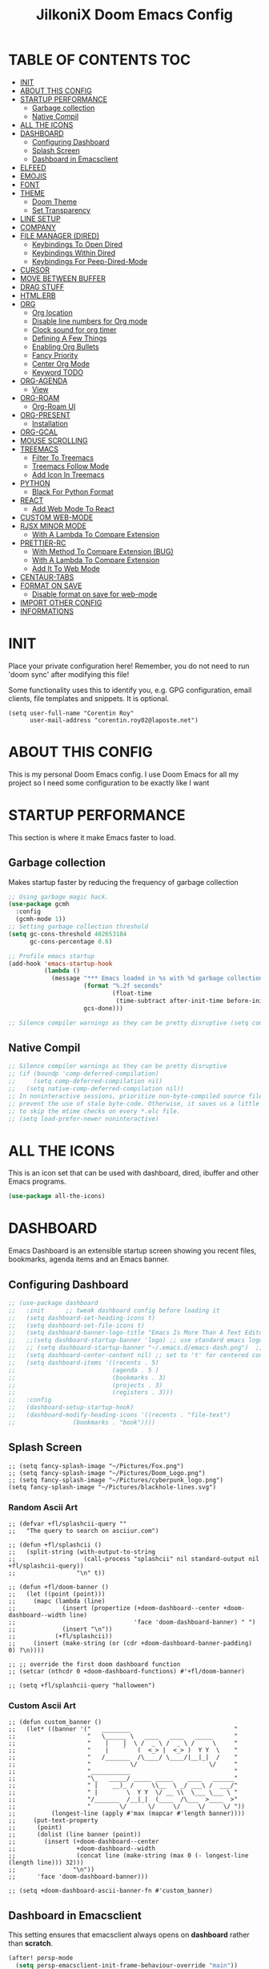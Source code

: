 #+TITLE: JilkoniX Doom Emacs Config
#+AUTHOR Corentin ROY (JilkoniX)
#+PROPERTY: header-args :tangle config.el
#+STARTUP: showeverything
#+EXPORT_FILE_NAME: ~/Org/html/config.html

* TABLE OF CONTENTS                                                            :TOC:
- [[#init][INIT]]
- [[#about-this-config][ABOUT THIS CONFIG]]
- [[#startup-performance][STARTUP PERFORMANCE]]
  - [[#garbage-collection][Garbage collection]]
  - [[#native-compil][Native Compil]]
- [[#all-the-icons][ALL THE ICONS]]
- [[#dashboard][DASHBOARD]]
  - [[#configuring-dashboard][Configuring Dashboard]]
  - [[#splash-screen][Splash Screen]]
  - [[#dashboard-in-emacsclient][Dashboard in Emacsclient]]
- [[#elfeed][ELFEED]]
- [[#emojis][EMOJIS]]
- [[#font][FONT]]
- [[#theme][THEME]]
  - [[#doom-theme][Doom Theme]]
  - [[#set-transparency][Set Transparency]]
- [[#line-setup][LINE SETUP]]
- [[#company][COMPANY]]
- [[#file-manager-dired][FILE MANAGER (DIRED)]]
  - [[#keybindings-to-open-dired][Keybindings To Open Dired]]
  - [[#keybindings-within-dired][Keybindings Within Dired]]
  - [[#keybindings-for-peep-dired-mode][Keybindings For Peep-Dired-Mode]]
- [[#cursor][CURSOR]]
- [[#move-between-buffer][MOVE BETWEEN BUFFER]]
- [[#drag-stuff][DRAG STUFF]]
- [[#htmlerb][HTML.ERB]]
- [[#org][ORG]]
  - [[#org-location][Org location]]
  - [[#disable-line-numbers-for-org-mode][Disable line numbers for Org mode]]
  - [[#clock-sound-for-org-timer][Clock sound for org timer]]
  - [[#defining-a-few-things][Defining A Few Things]]
  - [[#enabling-org-bullets][Enabling Org Bullets]]
  - [[#fancy-priority][Fancy Priority]]
  - [[#center-org-mode][Center Org Mode]]
  - [[#keyword-todo][Keyword TODO]]
- [[#org-agenda][ORG-AGENDA]]
  - [[#view][View]]
- [[#org-roam][ORG-ROAM]]
  - [[#org-roam-ui][Org-Roam UI]]
- [[#org-present][ORG-PRESENT]]
  - [[#installation][Installation]]
- [[#org-gcal][ORG-GCAL]]
- [[#mouse-scrolling][MOUSE SCROLLING]]
- [[#treemacs][TREEMACS]]
  - [[#filter-to-treemacs][Filter To Treemacs]]
  - [[#treemacs-follow-mode][Treemacs Follow Mode]]
  - [[#add-icon-in-treemacs][Add Icon In Treemacs]]
- [[#python][PYTHON]]
  - [[#black-for-python-format][Black For Python Format]]
- [[#react][REACT]]
  - [[#add-web-mode-to-react][Add Web Mode To React]]
- [[#custom-web-mode][CUSTOM WEB-MODE]]
- [[#rjsx-minor-mode][RJSX MINOR MODE]]
  - [[#with-a-lambda-to-compare-extension][With A Lambda To Compare Extension]]
- [[#prettier-rc][PRETTIER-RC]]
  - [[#with-method-to-compare-extension-bug][With Method To Compare Extension (BUG)]]
  - [[#with-a-lambda-to-compare-extension-1][With A Lambda To Compare Extension]]
  - [[#add-it-to-web-mode][Add It To Web Mode]]
- [[#centaur-tabs][CENTAUR-TABS]]
- [[#format-on-save][FORMAT ON SAVE]]
  - [[#disable-format-on-save-for-web-mode][Disable format on save for web-mode]]
- [[#import-other-config][IMPORT OTHER CONFIG]]
- [[#informations][INFORMATIONS]]

* INIT
 Place your private configuration here! Remember, you do not need to run 'doom sync' after modifying this file!


 Some functionality uses this to identify you, e.g. GPG configuration, email
 clients, file templates and snippets. It is optional.
#+begin_src elisp
(setq user-full-name "Corentin Roy"
      user-mail-address "corentin.roy02@laposte.net")
#+end_src

* ABOUT THIS CONFIG
This is my personal Doom Emacs config. I use Doom Emacs for all my project so I need some configuration to be exactly like I want

* STARTUP PERFORMANCE
  This section is where it make Emacs faster to load.

** Garbage collection
Makes startup faster by reducing the frequency of garbage collection

#+begin_src emacs-lisp
;; Using garbage magic hack.
(use-package gcmh
  :config
  (gcmh-mode 1))
;; Setting garbage collection threshold
(setq gc-cons-threshold 402653184
      gc-cons-percentage 0.6)

;; Profile emacs startup
(add-hook 'emacs-startup-hook
          (lambda ()
            (message "*** Emacs loaded in %s with %d garbage collections."
                     (format "%.2f seconds"
                             (float-time
                              (time-subtract after-init-time before-init-time)))
                     gcs-done)))

;; Silence compiler warnings as they can be pretty disruptive (setq comp-async-report-warnings-errors nil)
#+end_src

** Native Compil
#+begin_src emacs-lisp
;; Silence compiler warnings as they can be pretty disruptive
;; (if (boundp 'comp-deferred-compilation)
;;     (setq comp-deferred-compilation nil)
;;   (setq native-comp-deferred-compilation nil))
;; In noninteractive sessions, prioritize non-byte-compiled source files to
;; prevent the use of stale byte-code. Otherwise, it saves us a little IO time
;; to skip the mtime checks on every *.elc file.
;; (setq load-prefer-newer noninteractive)
#+end_src

* ALL THE ICONS
This is an icon set that can be used with dashboard, dired, ibuffer and other Emacs programs.

#+begin_src emacs-lisp
(use-package all-the-icons)
#+end_src

* DASHBOARD
Emacs Dashboard is an extensible startup screen showing you recent files, bookmarks, agenda items and an Emacs banner.

** Configuring Dashboard

#+begin_src emacs-lisp
;; (use-package dashboard
;;   :init      ;; tweak dashboard config before loading it
;;   (setq dashboard-set-heading-icons t)
;;   (setq dashboard-set-file-icons t)
;;   (setq dashboard-banner-logo-title "Emacs Is More Than A Text Editor!")
;;   ;;(setq dashboard-startup-banner 'logo) ;; use standard emacs logo as banner
;;   ;; (setq dashboard-startup-banner "~/.emacs.d/emacs-dash.png")  ;; use custom image as banner
;;   (setq dashboard-center-content nil) ;; set to 't' for centered content
;;   (setq dashboard-items '((recents . 5)
;;                           (agenda . 5 )
;;                           (bookmarks . 3)
;;                           (projects . 3)
;;                           (registers . 3)))
;;   :config
;;   (dashboard-setup-startup-hook)
;;   (dashboard-modify-heading-icons '((recents . "file-text")
;; 			      (bookmarks . "book"))))
#+end_src

** Splash Screen

#+begin_src elisp
;; (setq fancy-splash-image "~/Pictures/Fox.png")
;; (setq fancy-splash-image "~/Pictures/Doom_Logo.png")
;; (setq fancy-splash-image "~/Pictures/cyberpunk_logo.png")
(setq fancy-splash-image "~/Pictures/blackhole-lines.svg")
#+end_src

*** Random Ascii Art
#+begin_src  elisp
;; (defvar +fl/splashcii-query ""
;;   "The query to search on asciiur.com")

;; (defun +fl/splashcii ()
;;   (split-string (with-output-to-string
;;                   (call-process "splashcii" nil standard-output nil +fl/splashcii-query))
;;                 "\n" t))

;; (defun +fl/doom-banner ()
;;   (let ((point (point)))
;;     (mapc (lambda (line)
;;             (insert (propertize (+doom-dashboard--center +doom-dashboard--width line)
;;                                 'face 'doom-dashboard-banner) " ")
;;             (insert "\n"))
;;           (+fl/splashcii))
;;     (insert (make-string (or (cdr +doom-dashboard-banner-padding) 0) ?\n))))

;; ;; override the first doom dashboard function
;; (setcar (nthcdr 0 +doom-dashboard-functions) #'+fl/doom-banner)

;; (setq +fl/splashcii-query "halloween")
#+end_src

*** Custom Ascii Art
#+begin_src elisp
;; (defun custom_banner ()
;;   (let* ((banner '("   ________                             "
;;                    "   \______ \   ____   ____   _____      "
;;                    "    |    |  \ /  _ \ /  _ \ /     \     "
;;                    "    |    `   (  <_> |  <_> )  Y Y  \    "
;;                    "   /_______  /\____/ \____/|__|_|  /    "
;;                    "           \/                    \/     "
;;                    "___________                             "
;;                    "\_   _____/ _____ _____    ____   ______"
;;                    " |    __)_ /     \\__  \ _/ ___\ /  ___/"
;;                    " |        \  Y Y  \/ __ \\  \___ \___ \ "
;;                    "/_______  /__|_|  (____  /\___  >____  >"
;;                    "        \/      \/     \/     \/     \/ "))
;;          (longest-line (apply #'max (mapcar #'length banner))))
;;     (put-text-property
;;      (point)
;;      (dolist (line banner (point))
;;        (insert (+doom-dashboard--center
;;                 +doom-dashboard--width
;;                 (concat line (make-string (max 0 (- longest-line (length line))) 32)))
;;                "\n"))
;;      'face 'doom-dashboard-banner)))

;; (setq +doom-dashboard-ascii-banner-fn #'custom_banner)
#+end_src

** Dashboard in Emacsclient
This setting ensures that emacsclient always opens on *dashboard* rather than *scratch*.

#+begin_src emacs-lisp
(after! persp-mode
  (setq persp-emacsclient-init-frame-behaviour-override "main"))
#+end_src

* ELFEED
An RSS newsfeed reader for Emacs.

#+begin_src emacs-lisp
  (setq elfeed-search-feed-face ":foreground #fff :weight bold"
        elfeed-feeds (quote
                      (("https://www.reddit.com/r/linux.rss" reddit linux)
                       ("https://www.reddit.com/r/commandline.rss" reddit commandline)
                       ("https://www.reddit.com/r/distrotube.rss" reddit distrotube)
                       ("https://www.reddit.com/r/emacs.rss" reddit emacs)
                       ("https://www.gamingonlinux.com/article_rss.php" gaming linux)
                       ("https://hackaday.com/blog/feed/" hackaday linux)
                       ("https://opensource.com/feed" opensource linux)
                       ("https://linux.softpedia.com/backend.xml" softpedia linux)
                       ("https://itsfoss.com/feed/" itsfoss linux)
                       ("https://www.zdnet.com/topic/linux/rss.xml" zdnet linux)
                       ("https://www.phoronix.com/rss.php" phoronix linux)
                       ("http://feeds.feedburner.com/d0od" omgubuntu linux)
                       ("https://www.computerworld.com/index.rss" computerworld linux)
                       ("https://www.networkworld.com/category/linux/index.rss" networkworld linux)
                       ("https://www.techrepublic.com/rssfeeds/topic/open-source/" techrepublic linux)
                       ("https://betanews.com/feed" betanews linux)
                       ("http://lxer.com/module/newswire/headlines.rss" lxer linux)
                       ("https://distrowatch.com/news/dwd.xml" distrowatch linux))))

  (add-hook 'elfeed-show-mode-hook 'visual-line-mode)
  (evil-define-key 'normal elfeed-show-mode-map
    (kbd "J") 'elfeed-goodies/split-show-next
    (kbd "K") 'elfeed-goodies/split-show-prev)
  (evil-define-key 'normal elfeed-search-mode-map
    (kbd "J") 'elfeed-goodies/split-show-next
    (kbd "K") 'elfeed-goodies/split-show-prev)

  (add-hook! 'elfeed-search-mode-hook #'elfeed-update)
#+end_src

* EMOJIS
Emojify is an Emacs extension to display emojis. It can display github style emojis like :smile: or plain ascii ones like :).

#+begin_src emacs-lisp
(use-package emojify
  :hook (after-init . global-emojify-mode))
#+end_src

* FONT
- `doom-font' -- the primary font to use
- `doom-variable-pitch-font' -- a non-monospace font (where applicable)
- `doom-big-font' -- used for `doom-big-font-mode'; use this for
  presentations or streaming.
- `doom-unicode-font' -- for unicode glyphs
- `doom-serif-font' -- for the `fixed-pitch-serif' face

 See 'C-h v doom-font' for documentation and more examples of what they
 accept. For example:

#+begin_src elisp
;;(setq doom-font (font-spec :family "Fira Code" :size 12 :weight 'semi-light)
;;      doom-variable-pitch-font (font-spec :family "Fira Sans" :size 13))
;; (setq doom-font (font-spec :family "JetBrainsMono NF" :size 13 :weight 'medium))
(setq doom-font (font-spec :family "JetBrains Mono" :size 13 :weight 'light))
;; (setq doom-font (font-spec :family "Hack Nerd Font" :size 13 :weight 'medium))

;; enable bold and italic
(after! doom-themes
  (setq doom-themes-enable-bold t)
  (setq doom-themes-enable-italic t))

;; comment and keyword in Italic for example "for"
(custom-set-faces!
  '(font-lock-comment-face :slant italic)
  '(font-lock-keyword-face :slant italic))

(set-face-attribute 'font-lock-comment-face nil :foreground "#5B6268" :slant 'italic)
(set-face-attribute 'font-lock-function-name-face nil :foreground "#c678dd" :slant 'italic)
(set-face-attribute 'font-lock-variable-name-face nil :foreground "#dcaeea" :slant 'italic)

;; changes certain keywords to symbols, such as lamda!
;; (setq global-prettify-symbols-mode t)
#+end_src


If you or Emacs can't find your font, use 'M-x describe-font' to look them
up, `M-x eval-region' to execute elisp code, and 'M-x doom/reload-font' to
refresh your font settings. If Emacs still can't find your font, it likely
wasn't installed correctly. Font issues are rarely Doom issues!

* THEME
** Doom Theme
There are two ways to load a theme. Both assume the theme is installed and
available. You can either set `doom-theme' or manually load a theme with the
`load-theme' function. This is the default:
#+begin_src elisp
;; (setq doom-theme 'doom-monokai-machine)
(setq doom-theme 'doom-one)
;; (setq doom-theme 'doom-solarized-dark)
#+end_src

** Set Transparency
#+begin_src elisp
(set-frame-parameter (selected-frame) 'alpha '(85 85))
(add-to-list 'default-frame-alist '(alpha 85 85))
#+end_src

* LINE SETUP
This determines the style of line numbers in effect. If set to `nil', line
numbers are disabled. For relative line numbers, set this to `relative'.
#+begin_src elisp
(setq display-line-numbers-type `relative)
#+end_src

* COMPANY

#+begin_src elisp
(require 'company-tabnine)
(add-to-list 'company-backends #'company-tabnine)
(setq company-idle-delay 0
      company-minimum-prefix-length 1)
(setq company-tooltip-margin 3)
(setq company-format-margin-function 'company-text-icons-margin)
(setq company-text-icons-add-background t)
(custom-set-faces
 '(company-tooltip
   ((t (:background "#57666a" )))))
#+end_src

* FILE MANAGER (DIRED)
Dired is the file manager within Emacs.  Below, I setup keybindings for image previews (peep-dired).

** Keybindings To Open Dired
| COMMAND    | DESCRIPTION                          | KEYBINDING |
|------------+--------------------------------------+------------|
| dired-jump | /Jump to current directory in dired/ | SPC d d    |

** Keybindings Within Dired
| COMMAND            | DESCRIPTION                                   | KEYBINDING |
|--------------------+-----------------------------------------------+------------|
| dired-view-file    | /View file in dired/                          | g o        |
| dired-up-directory | /Go up in directory tree/                     | h          |
| dired-find-file    | /Go down in directory tree (or open if file)/ | l          |

** Keybindings For Peep-Dired-Mode
| COMMAND              | DESCRIPTION                                | KEYBINDING |
|----------------------+--------------------------------------------+------------|
| peep-dired           | /Toggle previews within dired/             | M p        |
| peep-dired-next-file | /Move to next file in peep-dired-mode/     | j          |
| peep-dired-prev-file | /Move to previous file in peep-dired-mode/ | k          |

#+begin_src emacs-lisp
(with-eval-after-load 'dired
  (map! :leader
        (:prefix-map ("d" . "dired")
         :desc "Dired Jump Directory" "d" #'dired-jump))
  (define-key dired-mode-map (kbd "M-p") 'peep-dired)
  (evil-define-key 'normal dired-mode-map (kbd "h") 'dired-up-directory)
  (evil-define-key 'normal dired-mode-map (kbd "l") 'dired-open-file) ; use dired-find-file instead if not using dired-open package
  (evil-define-key 'normal peep-dired-mode-map (kbd "j") 'peep-dired-next-file)
  (evil-define-key 'normal peep-dired-mode-map (kbd "k") 'peep-dired-prev-file))

(add-hook 'peep-dired-hook 'evil-normalize-keymaps)
;; ;; With dired-open plugin, you can launch external programs for certain extensions
;; ;; For example, I set all .png files to open in 'sxiv' and all .mp4 files to open in 'mpv'
(setq dired-open-extensions '(("gif" . "sxiv")
                              ("jpg" . "sxiv")
                              ("png" . "sxiv")
                              ("mkv" . "mpv")
                              ("mp4" . "mpv")))
#+end_src

* CURSOR
Disable the cursor going back off when switch between Insert an Normal mode

#+begin_src elisp
(setq evil-move-beyond-eol t)
(setq evil-move-cursor-back nil)
#+end_src

* MOVE BETWEEN BUFFER
Move previous and next buffer

#+begin_src elisp
(map! :ni "C-," #'previous-buffer)
(map! :ni "C-;" #'next-buffer)
#+end_src

* DRAG STUFF
To move a complete line

#+begin_src elisp
(map! "C-M-k" #'drag-stuff-up)
(map! "C-M-j" #'drag-stuff-down)
#+end_src

* HTML.ERB
Add file format '.html.erb' to lsp-mode

#+begin_src elisp
(after! lsp-mode
  (add-to-list 'lsp-language-id-configuration '(".*\\.html\\.erb$" . "html"))
  (setq lsp-ui-sideline-show-code-actions t)
  )
#+end_src

Disable format on save for this format

#+begin_src elisp
(add-hook! 'web-mode
  (if (equal ".*\\erb\\" (file-name-nondirectory buffer-file-name))
      (setq +format-with :none)
    ))
#+end_src

* ORG
** Org location
If you use `org' and don't want your org files in the default location below,
change `org-directory'. It must be set before org loads!
#+begin_src elisp
(setq org-directory "~/org/")
#+end_src

** Disable line numbers for Org mode
#+begin_src elisp
(dolist (mode '(org-mode-hook))
  (add-hook mode (lambda () (display-line-numbers-mode 0))))
#+end_src

** Clock sound for org timer
#+begin_src elisp
(after! org
  (setq org-clock-sound "~/Music/ding.wav"))
#+end_src

** Defining A Few Things
#+begin_src elisp
(defun efs/org-mode-setup ()
  (org-indent-mode)
  ;; (variable-pitch-mode 1) ;; Center text in the middle
  (visual-line-mode 1))

(defun efs/org-font-setup ()
  ;; Replace list hyphen with dot
  (font-lock-add-keywords 'org-mode
                          '(("^ *\\([-]\\) "
                             (0 (prog1 () (compose-region (match-beginning 1) (match-end 1) "•"))))))

  ;; Set faces for heading levels
  (dolist (face '((org-level-1 . 1.2)
                  (org-level-2 . 1.1)
                  (org-level-3 . 1.05)
                  (org-level-4 . 1.0)
                  (org-level-5 . 1.1)
                  (org-level-6 . 1.1)
                  (org-level-7 . 1.1)
                  (org-level-8 . 1.1)))
    (set-face-attribute (car face) nil :font "Cantarell" :weight 'regular :height (cdr face)))

  ;; Ensure that anything that should be fixed-pitch in Org files appears that way
  (set-face-attribute 'org-block nil :foreground nil :inherit 'fixed-pitch)
  (set-face-attribute 'org-code nil   :inherit '(shadow fixed-pitch))
  (set-face-attribute 'org-table nil   :inherit '(shadow fixed-pitch))
  (set-face-attribute 'org-verbatim nil :inherit '(shadow fixed-pitch))
  (set-face-attribute 'org-special-keyword nil :inherit '(font-lock-comment-face fixed-pitch))
  (set-face-attribute 'org-meta-line nil :inherit '(font-lock-comment-face fixed-pitch))
  (set-face-attribute 'org-checkbox nil :inherit 'fixed-pitch))

(use-package org
  :hook (org-mode . efs/org-mode-setup)
  :config
  (setq org-ellipsis " ▼ ")
  (efs/org-font-setup))
#+end_src

** Enabling Org Bullets
Org-bullets gives us attractive bullets rather than asterisks.

#+begin_src elisp
(use-package org-bullets
  :after org
  :hook (org-mode . org-bullets-mode)
  :custom
  (org-bullets-bullet-list '("◉" "○" "●" "○" "●" "○" "●")))
#+end_src

** Fancy Priority
Org-fancy-priorities give us some prettier priorities

#+begin_src elisp
(use-package org-fancy-priorities
  :hook
  (org-mode . org-fancy-priorities-mode)
  :config
  (setq org-fancy-priorities-list '((?A . "[‼]")
                                    (?B . "[❗]")
                                    (?C . "[☕]")
                                    (?D . "[♨]")
                                    (?1 . "[⚡]")
                                    (?2 . "[⮬]")
                                    (?3 . "[⮮]")
                                    (?4 . "[☕]")
                                    (?I . "[IMPORTANT]"))))
;; default customization
;; (setq org-fancy-priorities-list '("⚡" "⬆" "⬇" "☕")))
#+end_src

** Center Org Mode
Center document like a word file

#+begin_src elisp
;; (defun efs/org-mode-visual-fill ()
;;   (setq visual-fill-column-width 100
;;         visual-fill-column-center-text t)
;;   (visual-fill-column-mode 1))

;; (use-package visual-fill-column
;;   :hook (org-mode . efs/org-mode-visual-fill))

(setq org-image-actual-width nil)
#+end_src

** Keyword TODO
Use custom TODO keywords

#+begin_src elisp
(after! org
    (setq org-todo-keywords        ; This overwrites the default Doom org-todo-keywords
        '((sequence
            "TODO(t)"             ; A task that is ready to be tackled
            "IN-PROGRESS(i)"      ; A task that is in progress
            "HOLD(h)"             ; Something is holding up this task
            "|"                   ; The pipe necessary to separate "active" states and "inactive" states
            "DONE(d)"             ; Task has been completed
            "CANCELLED(c)" )      ; Task has been cancelled
          (sequence
            "🚩TODO(f)"           ; A task that is ready to be tackled
            "👷🏻IN-PROGRESS(w)"    ; A task that is in progress
            "🔒HOLD(l)"           ; Something is holding up this task
            "|"                   ; The pipe necessary to separate "active" states and "inactive" states
            "✔DONE(e)"           ; Task has been completed
            "❌CANCELLED(x)" )
          (sequence
           "[ ](T)"               ; A task that is ready tobe tackled
           "[-](I)"               ; A task that is already started
           "[?](H)"               ; A task that is holding up by a reason ?
           "|"                    ; The pipe necessary to separate "active" states and "inactive" states
           "[X](D)" ))))          ; Tash has been completed

#+end_src

Configure style of TODO keywords

#+begin_src elisp
(after! org
  (setq org-todo-keyword-faces
    '(("IN-PROGRESS" . (:foreground "#b7a1f5" :weight: bold )) ("HOLD" . org-warning)
      ("[ ]" . (:foreground "#82b66a" :weight: bold)) ("[-]" . (:foreground "#b7a1f5" :weight: bold ))
      ("[?]" . org-warning)
      ("👷🏻IN-PROGRESS" . (:foreground "#b7a1f5" :weight: bold )) ("🔒HOLD" . org-warning))))
#+end_src

* ORG-AGENDA
** View
Change agenda view:
    - At top, the #A Priority
    - In the middle the week view
    - At the bottom list todo task

#+begin_src elisp
(after! org
    (setq org-agenda-custom-commands
        '(("c" "Simple agenda view"
            ((tags "PRIORITY=\"A\""
                    ((org-agenda-skip-function '(org-agenda-skip-entry-if 'todo 'done))
                    (org-agenda-overriding-header "High-priority unfinished tasks:")))
            (agenda "")
            (alltodo ""))))))
#+end_src

* ORG-ROAM
Example of basic config org-raom
 - (after! org
          (setq org-roam-directory "~/Documents/org/roam/")
          (setq org-roam-index-file "~/Documents/org/roam/index.org"))

#+begin_src elisp
(after! org
  (setq org-roam-directory "~/RoamNotes")
  (setq org-roam-index-file "~/RoamNotes/index.org"))
#+end_src

** Org-Roam UI
#+begin_src elisp
(use-package! websocket
    :after org-roam)

(use-package! org-roam-ui
;; To get from the repo
;;   :straight
;;     (:host github :repo "org-roam/org-roam-ui" :branch "main" :files ("*.el" "out"))
    :after org-roam ;; or :after org
;;         normally we'd recommend hooking orui after org-roam, but since org-roam does not have
;;         a hookable mode anymore, you're advised to pick something yourself
;;         if you don't care about startup time, use
    :hook (after-init . org-roam-ui-mode)
    :config
    (setq org-roam-ui-sync-theme t
          org-roam-ui-follow t
          org-roam-ui-update-on-save t
          org-roam-ui-open-on-start t))

#+end_src

* ORG-PRESENT
** Installation
Install org-present if not already installed

#+begin_src elisp
;; (unless (package-installed-p org-present)
;;   (package-install 'org-present'))
#+end_src

* ORG-GCAL
Synchronize google calendar with org

#+begin_src elisp
(setq org-gcal-client-id "809125859117-d4lsgmmpri4bmefhrj2n22uqn63gdf42.apps.googleusercontent.com"
      org-gcal-client-secret "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"
      org-gcal-fetch-file-alist '(("corentin33210@gmail.com" .  "~/org/schedule.org")))
(require 'org-gcal)
#+end_src

* MOUSE SCROLLING
Emacs' default scrolling is annoying because of the sudden half-page jumps.  Also, I wanted to adjust the scrolling speed.

#+begin_src emacs-lisp
(setq scroll-conservatively 101) ;; value greater than 100 gets rid of half page jumping
(setq mouse-wheel-scroll-amount '(3 ((shift) . 3))) ;; how many lines at a time
(setq mouse-wheel-progressive-speed t) ;; accelerate scrolling
(setq mouse-wheel-follow-mouse 't) ;; scroll window under mouse
#+end_src

* TREEMACS
** Filter To Treemacs
#+begin_src elisp
(after! treemacs
  (defvar treemacs-file-ignore-extensions '()
    "File extension which `treemacs-ignore-filter' will ensure are ignored")
  (defvar treemacs-file-ignore-globs '()
    "Globs which will are transformed to `treemacs-file-ignore-regexps' which `treemacs-ignore-filter' will ensure are ignored")
  (defvar treemacs-file-ignore-regexps '()
    "RegExps to be tested to ignore files, generated from `treeemacs-file-ignore-globs'")
  (defun treemacs-file-ignore-generate-regexps ()
    "Generate `treemacs-file-ignore-regexps' from `treemacs-file-ignore-globs'"
    (setq treemacs-file-ignore-regexps (mapcar 'dired-glob-regexp treemacs-file-ignore-globs)))
  (if (equal treemacs-file-ignore-globs '()) nil (treemacs-file-ignore-generate-regexps))
  (defun treemacs-ignore-filter (file full-path)
    "Ignore files specified by `treemacs-file-ignore-extensions', and `treemacs-file-ignore-regexps'"
    (or (member (file-name-extension file) treemacs-file-ignore-extensions)
        (let ((ignore-file nil))
          (dolist (regexp treemacs-file-ignore-regexps ignore-file)
            (setq ignore-file (or ignore-file (if (string-match-p regexp full-path) t nil)))))))
  (add-to-list 'treemacs-ignored-file-predicates #'treemacs-ignore-filter))

(setq treemacs-file-ignore-extensions
      '(;; C/C++
        "o"
        "gcna"
        "gcdo"
        ;; other
        "vscode"
        "idea"
        ))
#+end_src

** Treemacs Follow Mode
#+begin_src elisp
(use-package treemacs
  :defer t
  :config
  (progn
    (treemacs-follow-mode t))
  )
#+end_src

** Add Icon In Treemacs
#+begin_src elisp
(setq doom-themes-treemacs-theme "doom-colors")
#+end_src

* PYTHON
** Black For Python Format
#+begin_src elisp
(use-package! python-black
  :demand t
  :after python
  :config
  (add-hook! 'python-mode-hook #'python-black-on-save-mode)
  (map! :leader :desc "Blacken Buffer" "m b b" #'python-black-buffer)
  (map! :leader :desc "Blacken Region" "m b r" #'python-black-region)
  (map! :leader :desc "Blacken Statement" "m b s" #'python-black-statement)
  )
#+end_src

* REACT
** Add Web Mode To React
#+begin_src elisp
(add-to-list 'auto-mode-alist '("\\.js[x]?\\'" . web-mode))
(add-to-list 'auto-mode-alist '("\\.ts[x]?\\'" . web-mode))
#+end_src

* CUSTOM WEB-MODE
#+begin_src elisp
(use-package web-mode
  :custom
  (web-mode-markup-indent-offset 2)
  (web-mode-css-indent-offset 2)
  (web-mode-code-indent-offset 2))
#+end_src

* RJSX MINOR MODE
** With A Lambda To Compare Extension
#+begin_src elisp
(add-hook 'find-file-hook
          (lambda ()
            (when (string= (file-name-extension buffer-file-name) "jsx")
              (rjsx-minor-mode +1))))

(add-hook 'find-file-hook
          (lambda ()
            (when (string= (file-name-extension buffer-file-name) "tsx")
              (rjsx-minor-mode +1))))
#+end_src

* PRETTIER-RC
Add prettier to jsx and tsx files

** With Method To Compare Extension (BUG)
#+begin_src elisp
;; Enables the given minor mode for the current buffer it it matches regex
;; my-pair is a cons cell (regular-expression . minor-mode)
;; (defun enable-minor-mode (my-pair)
;;   (if buffer-file-name ; If we are visiting a file,
;;       ;; and the filename matches our regular expression,
;;       (if (string-match (car my-pair) buffer-file-name)
;;           (funcall (cdr my-pair))))) ; enable the minor mode

;; (add-hook 'web-mode-hook #'(lambda ()
;;                             (enable-minor-mode '("\\.jsx\\'" . prettier-rc)),
;;                             (enable-minor-mode '("\\.tsx\\'" . prettier-rc))))
#+end_src

** With A Lambda To Compare Extension
#+begin_src elisp
(add-hook 'find-file-hook
          (lambda ()
            (when (string= (file-name-extension buffer-file-name) "jsx")
              (prettier-rc-mode +1))))

(add-hook 'find-file-hook
          (lambda ()
            (when (string= (file-name-extension buffer-file-name) "tsx")
              (prettier-rc-mode +1))))
#+end_src

** Add It To Web Mode
#+begin_src elisp
;; (add-hook 'web-mode-hook 'prettier-rc-mode)
#+end_src

* CENTAUR-TABS
To fix centaur tabs in emacsclient

#+begin_src elisp
(after! centaur-tabs
  (setq centaur-tabs-set-bar 'right))
#+end_src

* FORMAT ON SAVE
** Disable format on save for web-mode
#+begin_src elisp
(setq +format-on-save-enabled-modes
      '(not web-mode))
#+end_src

* IMPORT OTHER CONFIG
Use external rails config, for snippet and method to navigate easily in rails project

#+begin_src elisp
(load (expand-file-name "rails-settings.el" doom-private-dir))
(load (expand-file-name "slang-mode.el" doom-private-dir))
#+end_src

* INFORMATIONS
 Whenever you reconfigure a package, make sure to wrap your config in an
 `after!' block, otherwise Doom's defaults may override your settings. E.g.

   (after! PACKAGE
     (setq x y))

 The exceptions to this rule:

   - Setting file/directory variables (like `org-directory')
   - Setting variables which explicitly tell you to set them before their
     package is loaded (see 'C-h v VARIABLE' to look up their documentation).
   - Setting doom variables (which start with 'doom-' or '+').

 Here are some additional functions/macros that will help you configure Doom.

 - `load!' for loading external *.el files relative to this one
 - `use-package!' for configuring packages
 - `after!' for running code after a package has loaded
 - `add-load-path!' for adding directories to the `load-path', relative to
   this file. Emacs searches the `load-path' when you load packages with
   `require' or `use-package'.
 - `map!' for binding new keys

 To get information about any of these functions/macros, move the cursor over
 the highlighted symbol at press 'K' (non-evil users must press 'C-c c k').
 This will open documentation for it, including demos of how they are used.
 Alternatively, use `C-h o' to look up a symbol (functions, variables, faces,
 etc).
 You can also try 'gd' (or 'C-c c d') to jump to their definition and see how

 they are implemented.
